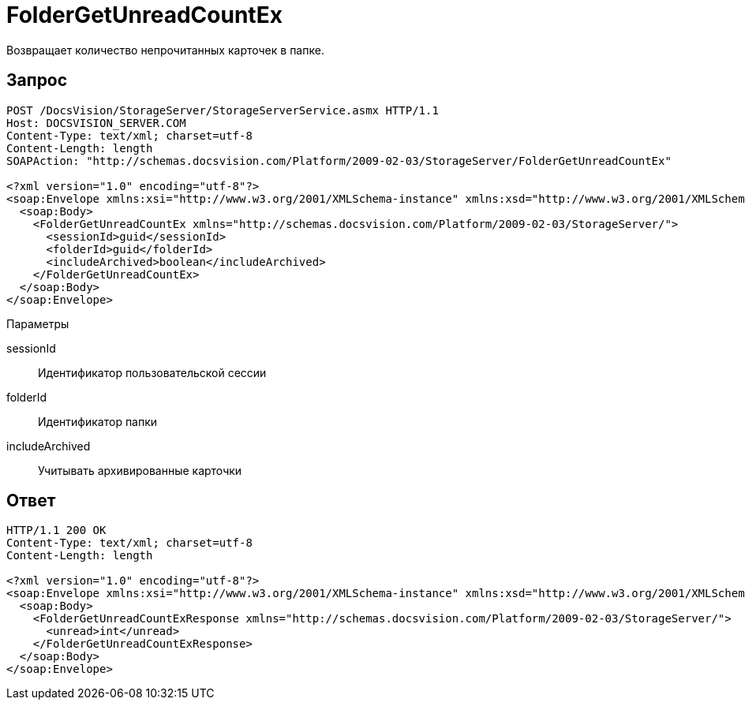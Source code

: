 = FolderGetUnreadCountEx

Возвращает количество непрочитанных карточек в папке.

== Запрос

[source,charp]
----
POST /DocsVision/StorageServer/StorageServerService.asmx HTTP/1.1
Host: DOCSVISION_SERVER.COM
Content-Type: text/xml; charset=utf-8
Content-Length: length
SOAPAction: "http://schemas.docsvision.com/Platform/2009-02-03/StorageServer/FolderGetUnreadCountEx"

<?xml version="1.0" encoding="utf-8"?>
<soap:Envelope xmlns:xsi="http://www.w3.org/2001/XMLSchema-instance" xmlns:xsd="http://www.w3.org/2001/XMLSchema" xmlns:soap="http://schemas.xmlsoap.org/soap/envelope/">
  <soap:Body>
    <FolderGetUnreadCountEx xmlns="http://schemas.docsvision.com/Platform/2009-02-03/StorageServer/">
      <sessionId>guid</sessionId>
      <folderId>guid</folderId>
      <includeArchived>boolean</includeArchived>
    </FolderGetUnreadCountEx>
  </soap:Body>
</soap:Envelope>
----

Параметры

sessionId::
Идентификатор пользовательской сессии
folderId::
Идентификатор папки
includeArchived::
Учитывать архивированные карточки

== Ответ

[source,charp]
----
HTTP/1.1 200 OK
Content-Type: text/xml; charset=utf-8
Content-Length: length

<?xml version="1.0" encoding="utf-8"?>
<soap:Envelope xmlns:xsi="http://www.w3.org/2001/XMLSchema-instance" xmlns:xsd="http://www.w3.org/2001/XMLSchema" xmlns:soap="http://schemas.xmlsoap.org/soap/envelope/">
  <soap:Body>
    <FolderGetUnreadCountExResponse xmlns="http://schemas.docsvision.com/Platform/2009-02-03/StorageServer/">
      <unread>int</unread>
    </FolderGetUnreadCountExResponse>
  </soap:Body>
</soap:Envelope>
----
